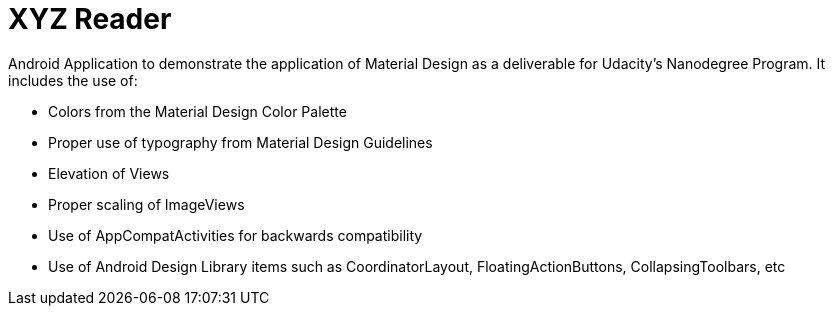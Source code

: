 # XYZ Reader

Android Application to demonstrate the application of Material Design as a deliverable for Udacity's Nanodegree Program.
It includes the use of:

  - Colors from the Material Design Color Palette
  
  - Proper use of typography from Material Design Guidelines
  
  - Elevation of Views
  
  - Proper scaling of ImageViews
  
  - Use of AppCompatActivities for backwards compatibility
  
  - Use of Android Design Library items such as CoordinatorLayout, FloatingActionButtons, CollapsingToolbars, etc

